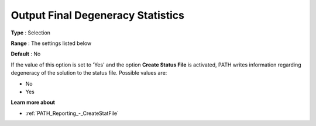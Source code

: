 .. _PATH_Reporting_-_Output_Final_Degen:


Output Final Degeneracy Statistics
==================================

 

**Type** :	Selection	

**Range** :	The settings listed below	

**Default** :	No	



If the value of this option is set to 'Yes' and the option **Create Status File**  is activated, PATH writes information regarding degeneracy of the solution to the status file. Possible values are:



*	No
*	Yes




**Learn more about** 

*	:ref:`PATH_Reporting_-_CreateStatFile`  



